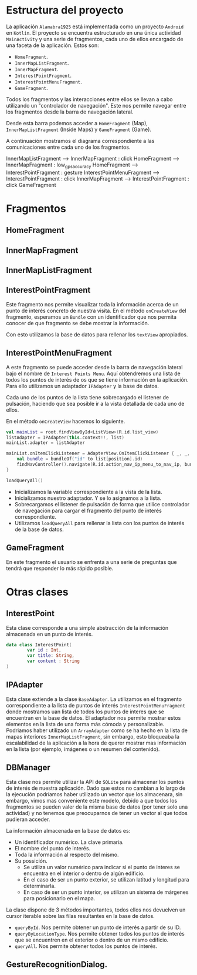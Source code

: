 


* Estructura del proyecto

La aplicación =Alamabra1925= está implementada como un proyecto =Android= en ~Kotlin~.
El proyecto se encuentra estructurado en una única actividad =MainActivity= y una serie de fragmentos, cada uno de ellos encargado de una faceta de la aplicación.
Estos son:
+ =HomeFragment=. 
+ =InnerMapListFragment=.
+ =InnerMapFragment=.
+ =InterestPointFragment=.
+ =InterestPointMenuFragment=.
+ =GameFragment=.

Todos los fragmentos y las interacciones entre ellos se llevan a cabo utilizando un "controlador de navegación". Este nos permite navegar entre los fragmentos desde la barra de navegación lateral. 

Desde esta barra podemos acceder a =HomeFragment= (Map), =InnerMapListFragment= (Inside Maps) y =GameFragment= (Game).

A continuación mostramos el diagrama correspondiente a las comunicaciones entre cada uno de los fragmentos. 

#+BEGIN_UML
InnerMapListFragment --> InnerMapFragment : click
HomeFragment --> InnerMapFragment : low_gps_accuracy
HomeFragment --> InterestPointFragment : gesture
InterestPointMenuFragment --> InterestPointFragment : click
InnerMapFragment --> InterestPointFragment : click
GameFragment
#+END_UML


* Fragmentos
** HomeFragment

** InnerMapFragment

** InnerMapListFragment

** InterestPointFragment

Este fragmento nos permite visualizar toda la información acerca de un punto de interés concreto de nuestra visita. 
En el método =onCreateView= del fragmento, esperamos un =Bundle= con un identificador que nos permita conocer de que fragmento se debe mostrar la información.

Con esto utilizamos la base de datos para rellenar los =textView= apropiados.

** InterestPointMenuFragment

A este fragmento se puede acceder desde la barra de navegación lateral bajo el nombre de =Interest Points Menu=. Aquí obtendremos una lista de todos los puntos de interés de os que se tiene información en la aplicación. Para ello utilizamos un adaptador =IPAdapter= y la base de datos.

Cada uno de los puntos de la lista tiene sobrecargado el listener de pulsación, haciendo que sea posible ir a la vista detallada de cada uno de ellos.

En el método =onCreateView= hacemos lo siguiente.

#+begin_src Kotlin
    val mainList = root.findViewById<ListView>(R.id.list_view)
    listAdapter = IPAdapter(this.context!!, list)
    mainList.adapter = listAdapter

    mainList.onItemClickListener = AdapterView.OnItemClickListener { _, _, position, _ ->
        val bundle = bundleOf("id" to list[position].id)
        findNavController().navigate(R.id.action_nav_ip_menu_to_nav_ip, bundle)
    }
    
    loadQueryAll()
#+end_src

+ Inicializamos la variable correspondiente a la vista de la lista.
+ Inicializamos nuestro adaptador. Y se lo asignamos a la lista.
+ Sobrecargamos el listener de pulsación de forma que utilice controlador de navegación para cargar el fragmento del punto de interés correspondiente.
+ Utilizamos =loadQueryAll= para rellenar la lista con los puntos de interés de la base de datos.

** GameFragment

En este fragmento el usuario se enfrenta a una serie de preguntas que tendrá que responder lo más rápido posible. 

* Otras clases 

** InterestPoint

Esta clase corresponde a una simple abstracción de la información almacenada en un punto de interés.

#+begin_src Kotlin
data class InterestPoint(
        var id : Int,
        var title: String,
        var content : String
)
#+end_src


** IPAdapter

Esta clase extiende a la clase =BaseAdapter=. La utilizamos en el fragmento correspondiente a la lista de puntos de interés =InterestPointMenuFragment= donde mostramos uan lista de todos los puntos de interes que se encuentran en la base de datos.
El adaptador nos permite mostrar estos elementos en la lista de una forma más cómoda y personalizable. Podriamos haber utilizado un =ArrayAdapter= como se ha hecho en la lista de mapas interiores =InnerMapListFragment=, sin embargo, esto bloqueaba la escalabilidad de la aplicación a la hora de querer mostrar mas información en la lista (por ejemplo, imágenes o un resumen del contenido).


** DBManager

Esta clase nos permite utilizar la API de =SQLite= para almacenar los puntos de interés de nuestra aplicación. Dado que estos no cambian a lo largo de la ejecución podríamos haber utilizado un vector que los almacenara, sin embargo, vimos mas conveniente este modelo, debido a que todos los fragmentos se pueden valer de la misma base de datos (por tener solo una actividad) y no tenemos que preocuparnos de tener un vector al que todos pudieran acceder.

La información almacenada en la base de datos es:
+ Un identificador numérico. La clave primaria.
+ El nombre del punto de interés.
+ Toda la información al respecto del mismo.
+ Su possición.
    + Se utiliza un valor numérico para indicar si el punto de interes se encuentra en el interior o dentro de algún edificio.
    + En el caso de ser un punto exterior, se utilizan latitud y longitud para determinarla.
    + En caso de ser un punto interior, se utilizan un sistema de márgenes para posicionarlo en el mapa.
    
La clase dispone de 3 métodos importantes, todos ellos nos devuelven un cursor iterable sobre las filas resultantes en la base de datos.

+ =queryById=. Nos permite obtener un punto de interés a partir de su ID.
+ =queryByLocationType=. Nos permite obtener todos los puntos de interés que se encuentren en el exterior o dentro de un mismo edificio.
+ =queryAll=. Nos permite obtener todos los puntos de interés.

** GestureRecognitionDialog.



